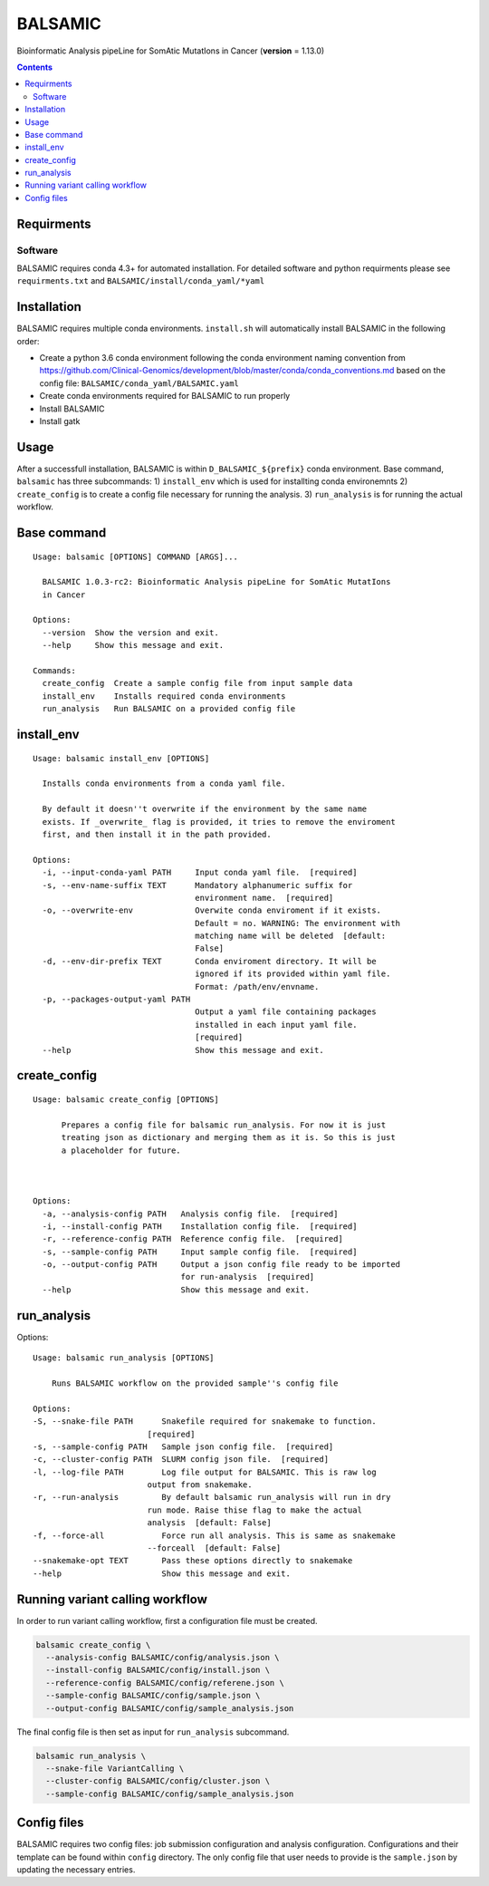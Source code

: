 BALSAMIC
========

Bioinformatic Analysis pipeLine for SomAtic MutatIons in Cancer
(**version** = 1.13.0)

.. contents::

Requirments
-----------

Software
~~~~~~~

BALSAMIC requires conda 4.3+ for automated installation. For detailed
software and python requirments please see ``requirments.txt`` and
``BALSAMIC/install/conda_yaml/*yaml``

Installation
------------

BALSAMIC requires multiple conda environments. ``install.sh`` will
automatically install BALSAMIC in the following order:

-  Create a python 3.6 conda environment following the conda environment
   naming convention from
   https://github.com/Clinical-Genomics/development/blob/master/conda/conda_conventions.md
   based on the config file: ``BALSAMIC/conda_yaml/BALSAMIC.yaml``
-  Create conda environments required for BALSAMIC to run properly
-  Install BALSAMIC
-  Install gatk

Usage
-----

After a successfull installation, BALSAMIC is within
``D_BALSAMIC_${prefix}`` conda environment. Base command, ``balsamic``
has three subcommands: 1) ``install_env`` which is used for installting
conda environemnts 2) ``create_config`` is to create a config file
necessary for running the analysis. 3) ``run_analysis`` is for running
the actual workflow.

Base command
------------

::

   Usage: balsamic [OPTIONS] COMMAND [ARGS]...

     BALSAMIC 1.0.3-rc2: Bioinformatic Analysis pipeLine for SomAtic MutatIons
     in Cancer

   Options:
     --version  Show the version and exit.
     --help     Show this message and exit.

   Commands:
     create_config  Create a sample config file from input sample data
     install_env    Installs required conda environments
     run_analysis   Run BALSAMIC on a provided config file

install_env
-----------

::

   Usage: balsamic install_env [OPTIONS]

     Installs conda environments from a conda yaml file.

     By default it doesn''t overwrite if the environment by the same name
     exists. If _overwrite_ flag is provided, it tries to remove the enviroment
     first, and then install it in the path provided.

   Options:
     -i, --input-conda-yaml PATH     Input conda yaml file.  [required]
     -s, --env-name-suffix TEXT      Mandatory alphanumeric suffix for
                                     environment name.  [required]
     -o, --overwrite-env             Overwite conda enviroment if it exists.
                                     Default = no. WARNING: The environment with
                                     matching name will be deleted  [default:
                                     False]
     -d, --env-dir-prefix TEXT       Conda enviroment directory. It will be
                                     ignored if its provided within yaml file.
                                     Format: /path/env/envname.
     -p, --packages-output-yaml PATH
                                     Output a yaml file containing packages
                                     installed in each input yaml file.
                                     [required]
     --help                          Show this message and exit.

create_config
-------------

::

   Usage: balsamic create_config [OPTIONS]

         Prepares a config file for balsamic run_analysis. For now it is just
         treating json as dictionary and merging them as it is. So this is just
         a placeholder for future.



   Options:
     -a, --analysis-config PATH   Analysis config file.  [required]
     -i, --install-config PATH    Installation config file.  [required]
     -r, --reference-config PATH  Reference config file.  [required]
     -s, --sample-config PATH     Input sample config file.  [required]
     -o, --output-config PATH     Output a json config file ready to be imported
                                  for run-analysis  [required]
     --help                       Show this message and exit.

run_analysis
------------

Options::

    Usage: balsamic run_analysis [OPTIONS]
    
        Runs BALSAMIC workflow on the provided sample''s config file
    
    Options:
    -S, --snake-file PATH      Snakefile required for snakemake to function.
                            [required]
    -s, --sample-config PATH   Sample json config file.  [required]
    -c, --cluster-config PATH  SLURM config json file.  [required]
    -l, --log-file PATH        Log file output for BALSAMIC. This is raw log
                            output from snakemake.
    -r, --run-analysis         By default balsamic run_analysis will run in dry
                            run mode. Raise thise flag to make the actual
                            analysis  [default: False]
    -f, --force-all            Force run all analysis. This is same as snakemake
                            --forceall  [default: False]
    --snakemake-opt TEXT       Pass these options directly to snakemake
    --help                     Show this message and exit.
    

Running variant calling workflow
--------------------------------

In order to run variant calling workflow, first a configuration file
must be created.

.. code-block:: shell

   balsamic create_config \
     --analysis-config BALSAMIC/config/analysis.json \
     --install-config BALSAMIC/config/install.json \
     --reference-config BALSAMIC/config/referene.json \
     --sample-config BALSAMIC/config/sample.json \
     --output-config BALSAMIC/config/sample_analysis.json

The final config file is then set as input for ``run_analysis``
subcommand.

.. code:: bash

   balsamic run_analysis \
     --snake-file VariantCalling \
     --cluster-config BALSAMIC/config/cluster.json \
     --sample-config BALSAMIC/config/sample_analysis.json

Config files
------------

BALSAMIC requires two config files: job submission configuration and
analysis configuration. Configurations and their template can be found
within ``config`` directory. The only config file that user needs to
provide is the ``sample.json`` by updating the necessary entries.
